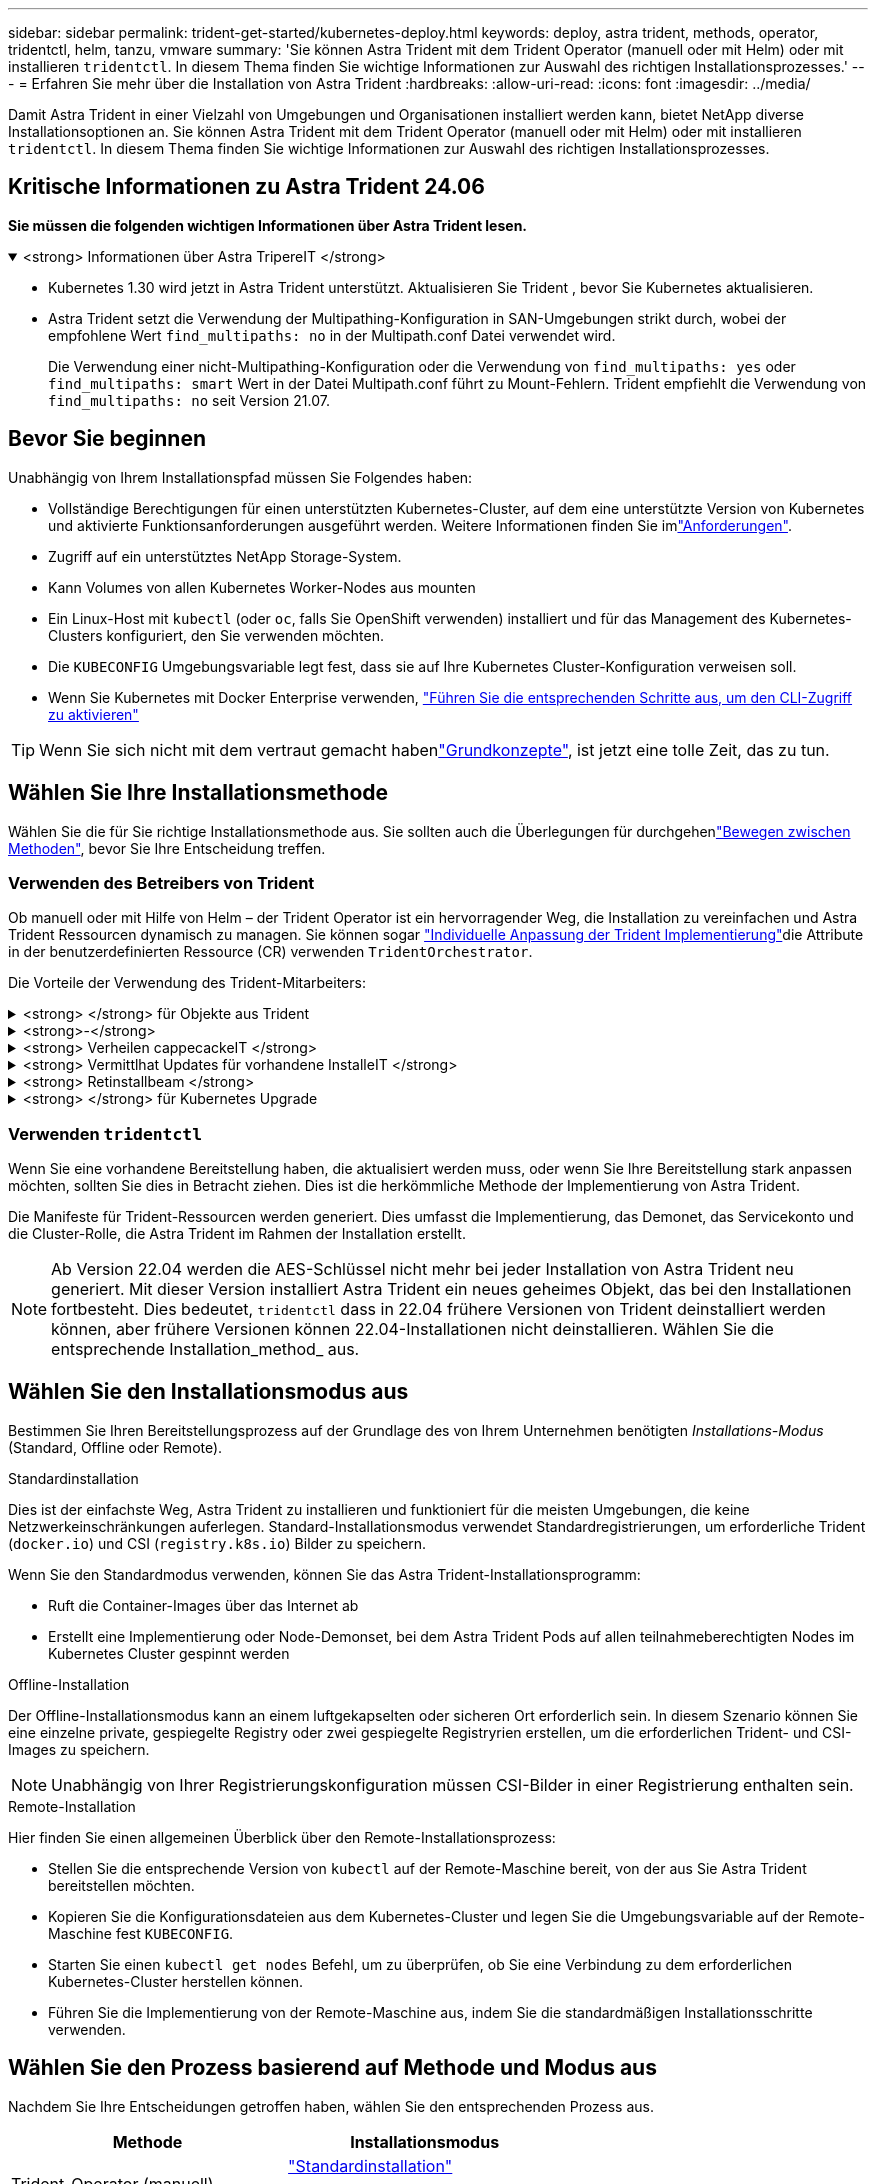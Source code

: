 ---
sidebar: sidebar 
permalink: trident-get-started/kubernetes-deploy.html 
keywords: deploy, astra trident, methods, operator, tridentctl, helm, tanzu, vmware 
summary: 'Sie können Astra Trident mit dem Trident Operator (manuell oder mit Helm) oder mit installieren `tridentctl`. In diesem Thema finden Sie wichtige Informationen zur Auswahl des richtigen Installationsprozesses.' 
---
= Erfahren Sie mehr über die Installation von Astra Trident
:hardbreaks:
:allow-uri-read: 
:icons: font
:imagesdir: ../media/


[role="lead"]
Damit Astra Trident in einer Vielzahl von Umgebungen und Organisationen installiert werden kann, bietet NetApp diverse Installationsoptionen an. Sie können Astra Trident mit dem Trident Operator (manuell oder mit Helm) oder mit installieren `tridentctl`. In diesem Thema finden Sie wichtige Informationen zur Auswahl des richtigen Installationsprozesses.



== Kritische Informationen zu Astra Trident 24.06

*Sie müssen die folgenden wichtigen Informationen über Astra Trident lesen.*

.<strong> Informationen über Astra TripereIT </strong>
[%collapsible%open]
====
* Kubernetes 1.30 wird jetzt in Astra Trident unterstützt. Aktualisieren Sie Trident , bevor Sie Kubernetes aktualisieren.
* Astra Trident setzt die Verwendung der Multipathing-Konfiguration in SAN-Umgebungen strikt durch, wobei der empfohlene Wert `find_multipaths: no` in der Multipath.conf Datei verwendet wird.
+
Die Verwendung einer nicht-Multipathing-Konfiguration oder die Verwendung von `find_multipaths: yes` oder `find_multipaths: smart` Wert in der Datei Multipath.conf führt zu Mount-Fehlern. Trident empfiehlt die Verwendung von `find_multipaths: no` seit Version 21.07.



====


== Bevor Sie beginnen

Unabhängig von Ihrem Installationspfad müssen Sie Folgendes haben:

* Vollständige Berechtigungen für einen unterstützten Kubernetes-Cluster, auf dem eine unterstützte Version von Kubernetes und aktivierte Funktionsanforderungen ausgeführt werden. Weitere Informationen finden Sie imlink:requirements.html["Anforderungen"].
* Zugriff auf ein unterstütztes NetApp Storage-System.
* Kann Volumes von allen Kubernetes Worker-Nodes aus mounten
* Ein Linux-Host mit `kubectl` (oder `oc`, falls Sie OpenShift verwenden) installiert und für das Management des Kubernetes-Clusters konfiguriert, den Sie verwenden möchten.
* Die `KUBECONFIG` Umgebungsvariable legt fest, dass sie auf Ihre Kubernetes Cluster-Konfiguration verweisen soll.
* Wenn Sie Kubernetes mit Docker Enterprise verwenden, https://docs.docker.com/ee/ucp/user-access/cli/["Führen Sie die entsprechenden Schritte aus, um den CLI-Zugriff zu aktivieren"^]



TIP: Wenn Sie sich nicht mit dem vertraut gemacht habenlink:../trident-concepts/intro.html["Grundkonzepte"^], ist jetzt eine tolle Zeit, das zu tun.



== Wählen Sie Ihre Installationsmethode

Wählen Sie die für Sie richtige Installationsmethode aus. Sie sollten auch die Überlegungen für durchgehenlink:kubernetes-deploy.html#move-between-installation-methods["Bewegen zwischen Methoden"], bevor Sie Ihre Entscheidung treffen.



=== Verwenden des Betreibers von Trident

Ob manuell oder mit Hilfe von Helm – der Trident Operator ist ein hervorragender Weg, die Installation zu vereinfachen und Astra Trident Ressourcen dynamisch zu managen. Sie können sogar link:../trident-get-started/kubernetes-customize-deploy.html["Individuelle Anpassung der Trident Implementierung"]die Attribute in der benutzerdefinierten Ressource (CR) verwenden `TridentOrchestrator`.

Die Vorteile der Verwendung des Trident-Mitarbeiters:

.<strong> </strong> für Objekte aus Trident
[%collapsible]
====
Der Trident Operator erstellt automatisch die folgenden Objekte für Ihre Kubernetes-Version.

* Servicekonto für den Betreiber
* ClusterRole und ClusterRoleBinding an das ServiceAccount
* Dedizierte PodSecurityPolicy (für Kubernetes 1.25 und früher)
* Der Bediener selbst


====
.<strong>-</strong>
[%collapsible]
====
Der Cluster-scoped Trident Operator verwaltet Ressourcen, die mit einer Astra Trident Installation auf Cluster-Ebene verbunden sind. Dies reduziert Fehler, die bei der Verwaltung von Clusterressourcen mit einem Namespace-Scoped-Operator auftreten können. Dies ist wichtig für die Selbstheilung und das Patching.

====
.<strong> Verheilen cappecackeIT </strong>
[%collapsible]
====
Der Bediener überwacht die Installation von Astra Trident und ergreift aktiv Maßnahmen, um Probleme wie das Löschen der Implementierung oder das versehentliche Ändern der Implementierung zu beheben. Es wird ein `trident-operator-<generated-id>` Pod erstellt, der ein CR mit einer Astra Trident-Installation verknüpft `TridentOrchestrator`. Dadurch wird sichergestellt, dass nur eine Instanz von Astra Trident im Cluster vorhanden ist und das Setup kontrolliert, um sicherzustellen, dass die Installation idempotent ist. Wenn Änderungen an der Installation vorgenommen werden (z. B. Löschen der Bereitstellung oder Knotendemonsatz), identifiziert der Bediener diese und korrigiert sie einzeln.

====
.<strong> Vermittlhat Updates für vorhandene InstalleIT </strong>
[%collapsible]
====
Sie können eine vorhandene Implementierung einfach mit dem Bediener aktualisieren. Sie müssen nur den CR bearbeiten `TridentOrchestrator`, um Aktualisierungen an einer Installation durchzuführen.

Betrachten Sie zum Beispiel ein Szenario, bei dem Sie Astra Trident aktivieren müssen, um Debug-Protokolle zu generieren. Um dies zu `spec.debug` tun, patchen Sie Ihre `TridentOrchestrator` auf `true`:

[listing]
----
kubectl patch torc <trident-orchestrator-name> -n trident --type=merge -p '{"spec":{"debug":true}}'
----
Nach der `TridentOrchestrator` Aktualisierung verarbeitet der Bediener die Updates und Patches für die bestehende Installation. Dies kann dazu führen, dass neue Pods erstellt werden, um die Installation entsprechend zu ändern.

====
.<strong> Retinstallbeam </strong>
[%collapsible]
====
Der im Cluster enthaltene Trident Operator ermöglicht die saubere Entfernung von im Cluster-Umfang enthaltenen Ressourcen. Benutzer können Astra Trident vollständig deinstallieren und einfach neu installieren.

====
.<strong> </strong> für Kubernetes Upgrade
[%collapsible]
====
Wenn die Kubernetes-Version des Clusters auf eine unterstützte Version aktualisiert wird, aktualisiert der Operator automatisch eine bestehende Astra Trident-Installation und ändert sie, um sicherzustellen, dass sie die Anforderungen der Kubernetes-Version erfüllt.


NOTE: Wenn das Cluster auf eine nicht unterstützte Version aktualisiert wird, verhindert der Operator die Installation von Astra Trident. Falls Astra Trident bereits mit dem Operator installiert wurde, wird eine Warnmeldung angezeigt, die angibt, dass Astra Trident auf einer nicht unterstützten Kubernetes-Version installiert ist.

====


=== Verwenden `tridentctl`

Wenn Sie eine vorhandene Bereitstellung haben, die aktualisiert werden muss, oder wenn Sie Ihre Bereitstellung stark anpassen möchten, sollten Sie dies in Betracht ziehen. Dies ist die herkömmliche Methode der Implementierung von Astra Trident.

Die Manifeste für Trident-Ressourcen werden generiert. Dies umfasst die Implementierung, das Demonet, das Servicekonto und die Cluster-Rolle, die Astra Trident im Rahmen der Installation erstellt.


NOTE: Ab Version 22.04 werden die AES-Schlüssel nicht mehr bei jeder Installation von Astra Trident neu generiert. Mit dieser Version installiert Astra Trident ein neues geheimes Objekt, das bei den Installationen fortbesteht. Dies bedeutet, `tridentctl` dass in 22.04 frühere Versionen von Trident deinstalliert werden können, aber frühere Versionen können 22.04-Installationen nicht deinstallieren. Wählen Sie die entsprechende Installation_method_ aus.



== Wählen Sie den Installationsmodus aus

Bestimmen Sie Ihren Bereitstellungsprozess auf der Grundlage des von Ihrem Unternehmen benötigten _Installations-Modus_ (Standard, Offline oder Remote).

[role="tabbed-block"]
====
.Standardinstallation
--
Dies ist der einfachste Weg, Astra Trident zu installieren und funktioniert für die meisten Umgebungen, die keine Netzwerkeinschränkungen auferlegen. Standard-Installationsmodus verwendet Standardregistrierungen, um erforderliche Trident (`docker.io`) und CSI (`registry.k8s.io`) Bilder zu speichern.

Wenn Sie den Standardmodus verwenden, können Sie das Astra Trident-Installationsprogramm:

* Ruft die Container-Images über das Internet ab
* Erstellt eine Implementierung oder Node-Demonset, bei dem Astra Trident Pods auf allen teilnahmeberechtigten Nodes im Kubernetes Cluster gespinnt werden


--
.Offline-Installation
--
Der Offline-Installationsmodus kann an einem luftgekapselten oder sicheren Ort erforderlich sein. In diesem Szenario können Sie eine einzelne private, gespiegelte Registry oder zwei gespiegelte Registryrien erstellen, um die erforderlichen Trident- und CSI-Images zu speichern.


NOTE: Unabhängig von Ihrer Registrierungskonfiguration müssen CSI-Bilder in einer Registrierung enthalten sein.

--
.Remote-Installation
--
Hier finden Sie einen allgemeinen Überblick über den Remote-Installationsprozess:

* Stellen Sie die entsprechende Version von `kubectl` auf der Remote-Maschine bereit, von der aus Sie Astra Trident bereitstellen möchten.
* Kopieren Sie die Konfigurationsdateien aus dem Kubernetes-Cluster und legen Sie die Umgebungsvariable auf der Remote-Maschine fest `KUBECONFIG`.
* Starten Sie einen `kubectl get nodes` Befehl, um zu überprüfen, ob Sie eine Verbindung zu dem erforderlichen Kubernetes-Cluster herstellen können.
* Führen Sie die Implementierung von der Remote-Maschine aus, indem Sie die standardmäßigen Installationsschritte verwenden.


--
====


== Wählen Sie den Prozess basierend auf Methode und Modus aus

Nachdem Sie Ihre Entscheidungen getroffen haben, wählen Sie den entsprechenden Prozess aus.

[cols="2"]
|===
| Methode | Installationsmodus 


| Trident-Operator (manuell)  a| 
link:kubernetes-deploy-operator.html["Standardinstallation"]

link:kubernetes-deploy-operator-mirror.html["Offline-Installation"]



| Betreiber von Trident (Helm)  a| 
link:kubernetes-deploy-helm.html["Standardinstallation"]

link:kubernetes-deploy-helm-mirror.html["Offline-Installation"]



| `tridentctl`  a| 
link:kubernetes-deploy-tridentctl.html["Standard- oder Offline-Installation"]

|===


== Wechseln zwischen den Installationsmethoden

Sie können sich entscheiden, Ihre Installationsmethode zu ändern. Bevor Sie dies tun, sollten Sie folgendes bedenken:

* Verwenden Sie immer die gleiche Methode für die Installation und Deinstallation von Astra Trident. Wenn Sie mit bereitgestellt haben `tridentctl`, sollten Sie die entsprechende Version der Binärdatei verwenden `tridentctl`, um Astra Trident zu deinstallieren. Ebenso sollten Sie, wenn Sie mit dem Operator bereitstellen, den CR bearbeiten `TridentOrchestrator` und `spec.uninstall=true` Astra Trident deinstallieren.
* Wenn Sie eine betreiberbasierte Bereitstellung haben, die Sie entfernen und stattdessen zur Bereitstellung von Astra Trident verwenden möchten `tridentctl`, sollten Sie zunächst Astra Trident bearbeiten `TridentOrchestrator` und auf „deinstallieren“ setzen `spec.uninstall=true`. Dann löschen `TridentOrchestrator` und die Bedienerbereitstellung. Sie können dann installieren mit `tridentctl`.
* Wenn Sie über eine manuelle, bedienerbasierte Implementierung verfügen und die Helm-basierte Trident Operator-Implementierung verwenden möchten, sollten Sie zuerst den Operator manuell deinstallieren und dann die Helm-Installation durchführen. So kann Helm den Trident-Operator mit den erforderlichen Beschriftungen und Anmerkungen implementieren. Wenn dies nicht der Fall ist, schlägt die Bereitstellung des Helm-basierten Trident-Operators mit einem Fehler bei der Labelvalidierung und einem Validierungsfehler bei der Annotation fehl. Wenn Sie eine-basierte Bereitstellung haben `tridentctl`, können Sie Helm-basierte Bereitstellung verwenden, ohne dass Probleme auftreten.




== Andere bekannte Konfigurationsoptionen

Bei der Installation von Astra Trident auf VMware Tanzu Portfolio Produkten:

* Das Cluster muss privilegierte Workloads unterstützen.
* Das `--kubelet-dir` Flag sollte auf den Speicherort des Verzeichnisses kubelet gesetzt werden. Standardmäßig ist dies `/var/vcap/data/kubelet` .
+
Die Angabe des Kubelet-Standorts unter Verwendung `--kubelet-dir` ist für Trident Operator, Helm und Bereitstellungen bekannt `tridentctl`.


